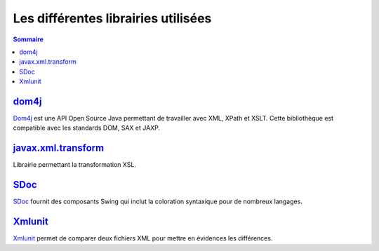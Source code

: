 .. -
.. * #%L
.. * JRst :: Documentation
.. * 
.. * $Id$
.. * $HeadURL$
.. * %%
.. * Copyright (C) 2009 - 2010 CodeLutin
.. * %%
.. * This program is free software: you can redistribute it and/or modify
.. * it under the terms of the GNU Lesser General Public License as 
.. * published by the Free Software Foundation, either version 3 of the 
.. * License, or (at your option) any later version.
.. * 
.. * This program is distributed in the hope that it will be useful,
.. * but WITHOUT ANY WARRANTY; without even the implied warranty of
.. * MERCHANTABILITY or FITNESS FOR A PARTICULAR PURPOSE.  See the
.. * GNU General Lesser Public License for more details.
.. * 
.. * You should have received a copy of the GNU General Lesser Public 
.. * License along with this program.  If not, see
.. * <http://www.gnu.org/licenses/lgpl-3.0.html>.
.. * #L%
.. -
====================================
Les différentes librairies utilisées
====================================

.. contents:: Sommaire

dom4j_
======

Dom4j_ est une API Open Source Java permettant de travailler avec XML, XPath et XSLT. Cette bibliothèque est compatible avec les standards DOM, SAX et JAXP.

javax.xml.transform_
====================

Librairie permettant la transformation XSL.

SDoc_
=====

SDoc_ fournit des composants Swing qui inclut la coloration syntaxique pour de nombreux langages.

Xmlunit_
========

Xmlunit_ permet de comparer deux fichiers XML pour mettre en évidences les différences.

.. _dom4j: http://www.dom4j.org
.. _javax.xml.transform: http://java.sun.com/javase/6/docs/api/javax/xml/transform/package-summary.html
.. _SDoc: http://sdoc.sourceforge.net/wiki/pmwiki.php
.. _Xmlunit: http://xmlunit.sourceforge.net/